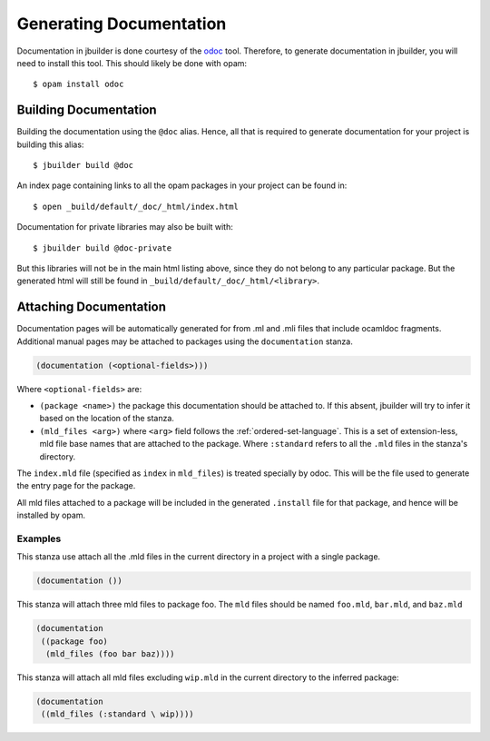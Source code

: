 ************************
Generating Documentation
************************

Documentation in jbuilder is done courtesy of the odoc_ tool. Therefore, to
generate documentation in jbuilder, you will need to install this tool. This
should likely be done with opam:

::

  $ opam install odoc

Building Documentation
======================

Building the documentation using the ``@doc`` alias. Hence, all that is required
to generate documentation for your project is building this alias:

::

  $ jbuilder build @doc

An index page containing links to all the opam packages in your project can be
found in:

::

  $ open _build/default/_doc/_html/index.html

Documentation for private libraries may also be built with:

::

  $ jbuilder build @doc-private

But this libraries will not be in the main html listing above, since they do not
belong to any particular package. But the generated html will still be found in
``_build/default/_doc/_html/<library>``.

Attaching Documentation
=======================

Documentation pages will be automatically generated for from .ml and .mli files
that include ocamldoc fragments. Additional manual pages may be attached to
packages using the ``documentation`` stanza.

.. code-block:: lisp

  (documentation (<optional-fields>)))


Where ``<optional-fields>`` are:

- ``(package <name>)`` the package this documentation should be attached to. If
  this absent, jbuilder will try to infer it based on the location of the
  stanza.

- ``(mld_files <arg>)`` where ``<arg>`` field follows the
  :ref:`ordered-set-language`. This is a set of extension-less, mld file base
  names that are attached to the package. Where ``:standard`` refers to all the
  ``.mld`` files in the stanza's directory.

The ``index.mld`` file (specified as ``index`` in ``mld_files``) is treated
specially by odoc. This will be the file used to generate the entry page for the
package.

All mld files attached to a package will be included in the generated
``.install`` file for that package, and hence will be installed by opam.

Examples
--------

This stanza use attach all the .mld files in the current directory in a project
with a single package.

.. code-block:: lisp

   (documentation ())

This stanza will attach three mld files to package foo. The ``mld`` files should
be named ``foo.mld``, ``bar.mld``, and ``baz.mld``

.. code-block:: lisp

   (documentation
    ((package foo)
     (mld_files (foo bar baz))))

This stanza will attach all mld files excluding ``wip.mld`` in the current
directory to the inferred package:

.. code-block:: lisp

   (documentation
    ((mld_files (:standard \ wip))))

.. _odoc: https://github.com/ocaml-doc/odoc
